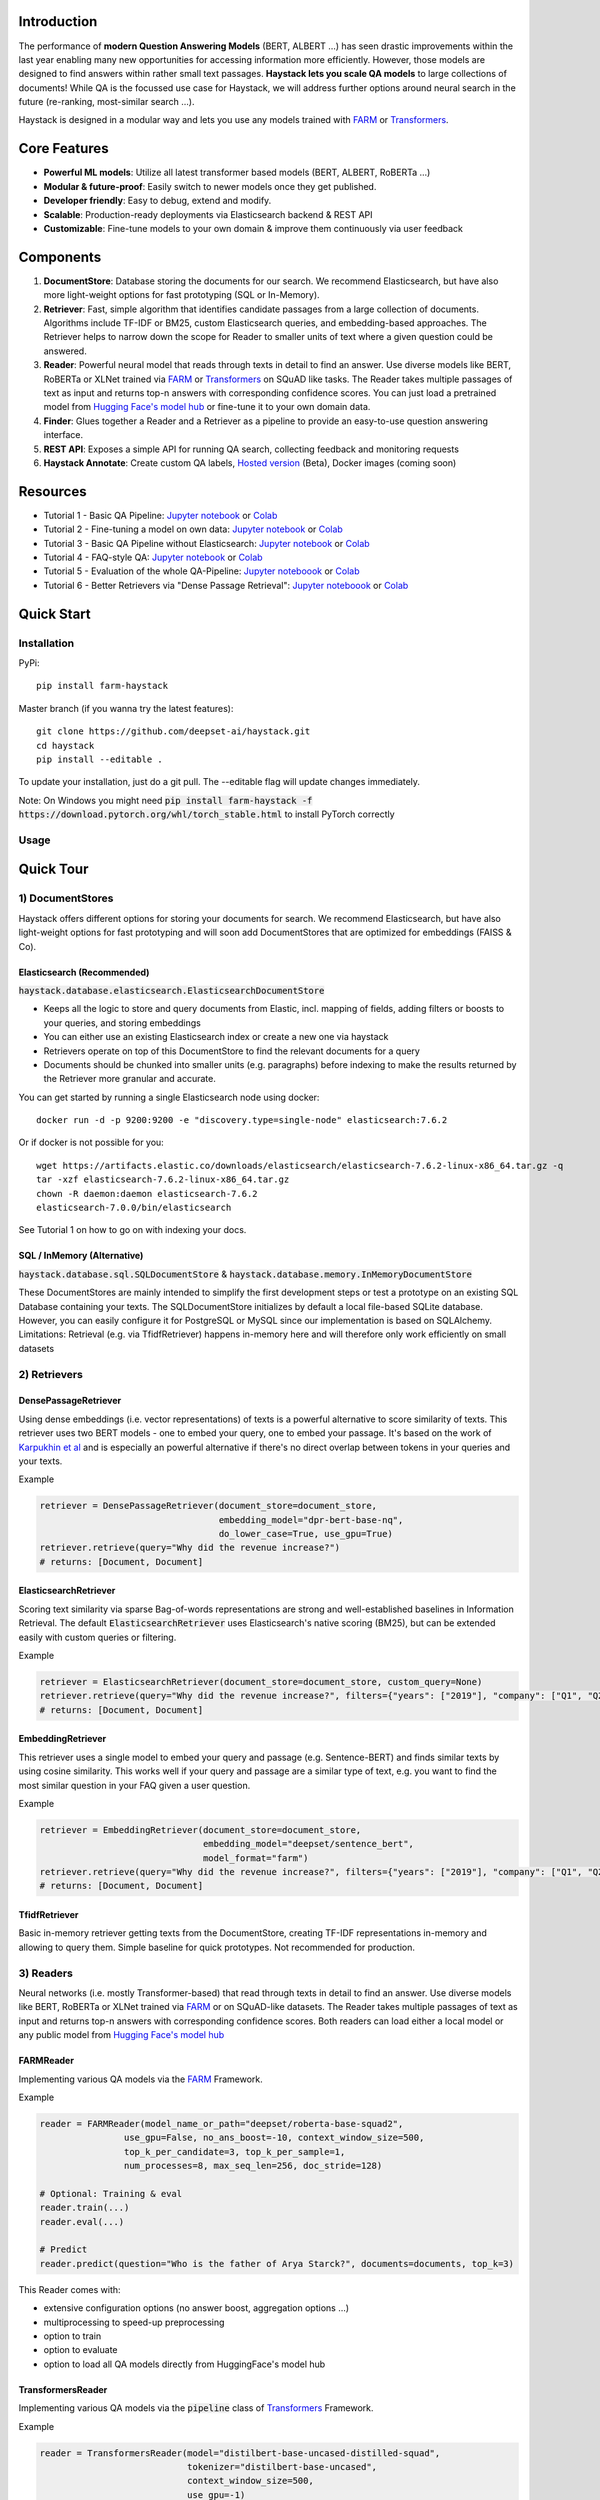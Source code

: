 .. image:: https://github.com/deepset-ai/haystack/blob/master/docs/img/haystack_logo_blue_banner.png?raw=true
    :align: center
    :alt: Haystack Logo

.. image:: https://github.com/deepset-ai/haystack/workflows/Build/badge.svg?branch=master
	:target: https://github.com/deepset-ai/haystack/actions
	:alt: Build

.. image:: https://camo.githubusercontent.com/34b3a249cd6502d0a521ab2f42c8830b7cfd03fa/687474703a2f2f7777772e6d7970792d6c616e672e6f72672f7374617469632f6d7970795f62616467652e737667
	:target: http://mypy-lang.org/
	:alt: Checked with mypy

.. image:: https://img.shields.io/github/release/deepset-ai/haystack
	:target: https://github.com/deepset-ai/haystack/releases
	:alt: Release

.. image:: https://img.shields.io/github/license/deepset-ai/haystack
	:target: https://github.com/deepset-ai/haystack/blob/master/LICENSE
	:alt: License

.. image:: https://img.shields.io/github/last-commit/deepset-ai/haystack
	:target: https://github.com/deepset-ai/haystack/commits/master
	:alt: Last Commit




Introduction
============

The performance of **modern Question Answering Models** (BERT, ALBERT ...) has seen drastic improvements within the last year enabling many new opportunities for accessing information more efficiently. However, those models are designed to find answers within rather small text passages. **Haystack lets you scale QA models** to large collections of documents!
While QA is the focussed use case for Haystack, we will address further options around neural search in the future (re-ranking, most-similar search ...).

Haystack is designed in a modular way and lets you use any models trained with  `FARM <https://github.com/deepset-ai/FARM>`_ or `Transformers <https://github.com/huggingface/transformers>`_.



Core Features
=============
- **Powerful ML models**: Utilize all latest transformer based models (BERT, ALBERT, RoBERTa ...)
- **Modular & future-proof**: Easily switch to newer models once they get published.
- **Developer friendly**: Easy to debug, extend and modify.
- **Scalable**: Production-ready deployments via Elasticsearch backend & REST API
- **Customizable**: Fine-tune models to your own domain & improve them continuously via user feedback


Components
==========

.. image:: https://raw.githubusercontent.com/deepset-ai/haystack/master/docs/img/sketched_concepts_white.png


1. **DocumentStore**: Database storing the documents for our search. We recommend Elasticsearch, but have also more light-weight options for fast prototyping (SQL or In-Memory).

2. **Retriever**:  Fast, simple algorithm that identifies candidate passages from a large collection of documents. Algorithms include TF-IDF or BM25, custom Elasticsearch queries, and embedding-based approaches. The Retriever helps to narrow down the scope for Reader to smaller units of text where a given question could be answered.

3. **Reader**: Powerful neural model that reads through texts in detail to find an answer. Use diverse models like BERT, RoBERTa or XLNet trained via `FARM <https://github.com/deepset-ai/FARM>`_ or `Transformers <https://github.com/huggingface/transformers>`_ on SQuAD like tasks. The Reader takes multiple passages of text as input and returns top-n answers with corresponding confidence scores. You can just load a pretrained model from  `Hugging Face's model hub <https://huggingface.co/models>`_ or fine-tune it to your own domain data.

4. **Finder**: Glues together a Reader and a Retriever as a pipeline to provide an easy-to-use question answering interface.

5. **REST API**: Exposes a simple API for running QA search, collecting feedback and monitoring requests

6. **Haystack Annotate**: Create custom QA labels, `Hosted version <https://annotate.deepset.ai/login>`_  (Beta), Docker images (coming soon)


Resources
=========

- Tutorial 1  - Basic QA Pipeline: `Jupyter notebook  <https://github.com/deepset-ai/haystack/blob/master/tutorials/Tutorial1_Basic_QA_Pipeline.ipynb>`__  or `Colab <https://colab.research.google.com/github/deepset-ai/haystack/blob/master/tutorials/Tutorial1_Basic_QA_Pipeline.ipynb>`_
- Tutorial 2  - Fine-tuning a model on own data: `Jupyter notebook <https://github.com/deepset-ai/haystack/blob/master/tutorials/Tutorial2_Finetune_a_model_on_your_data.ipynb>`__ or `Colab <https://colab.research.google.com/github/deepset-ai/haystack/blob/master/tutorials/Tutorial2_Finetune_a_model_on_your_data.ipynb>`__
- Tutorial 3  - Basic QA Pipeline without Elasticsearch: `Jupyter notebook <https://github.com/deepset-ai/haystack/blob/master/tutorials/Tutorial3_Basic_QA_Pipeline_without_Elasticsearch.ipynb>`__ or `Colab <https://colab.research.google.com/github/deepset-ai/haystack/blob/master/tutorials/Tutorial3_Basic_QA_Pipeline_without_Elasticsearch.ipynb>`__
- Tutorial 4  - FAQ-style QA: `Jupyter notebook <https://github.com/deepset-ai/haystack/blob/master/tutorials/Tutorial4_FAQ_style_QA.ipynb>`__ or `Colab <https://colab.research.google.com/github/deepset-ai/haystack/blob/master/tutorials/Tutorial4_FAQ_style_QA.ipynb>`__
- Tutorial 5  - Evaluation of the whole QA-Pipeline: `Jupyter noteboook <https://github.com/deepset-ai/haystack/blob/master/tutorials/Tutorial5_Evaluation.ipynb>`__ or `Colab <https://colab.research.google.com/github/deepset-ai/haystack/blob/master/tutorials/Tutorial5_Evaluation.ipynb>`__
- Tutorial 6  - Better Retrievers via "Dense Passage Retrieval": `Jupyter noteboook <https://github.com/deepset-ai/haystack/blob/master/tutorials/Tutorial6_Better_Retrieval_via_DPR.ipynb>`__ or `Colab <https://colab.research.google.com/github/deepset-ai/haystack/blob/master/tutorials/Tutorial6_Better_Retrieval_via_DPR.ipynb>`__


Quick Start
===========

Installation
------------

PyPi::

    pip install farm-haystack

Master branch (if you wanna try the latest features)::

    git clone https://github.com/deepset-ai/haystack.git
    cd haystack
    pip install --editable .

To update your installation, just do a git pull. The --editable flag will update changes immediately.

Note: On Windows you might need :code:`pip install farm-haystack -f https://download.pytorch.org/whl/torch_stable.html` to install PyTorch correctly

Usage
-----
.. image:: https://raw.githubusercontent.com/deepset-ai/haystack/master/docs/img/code_snippet_usage.png


Quick Tour
==========


1) DocumentStores
---------------------

Haystack offers different options for storing your documents for search. We recommend Elasticsearch, but have also light-weight options for fast prototyping and will soon add DocumentStores that are optimized for embeddings (FAISS & Co).

Elasticsearch (Recommended)
^^^^^^^^^^^^^^^^^^^^^^^^^^^^
:code:`haystack.database.elasticsearch.ElasticsearchDocumentStore`

* Keeps all the logic to store and query documents from Elastic, incl. mapping of fields, adding filters or boosts to your queries, and storing embeddings
* You can either use an existing Elasticsearch index or create a new one via haystack
* Retrievers operate on top of this DocumentStore to find the relevant documents for a query
* Documents should be chunked into smaller units (e.g. paragraphs) before indexing to make the results returned by the Retriever more granular and accurate.

You can get started by running a single Elasticsearch node using docker::

     docker run -d -p 9200:9200 -e "discovery.type=single-node" elasticsearch:7.6.2

Or if docker is not possible for you::

     wget https://artifacts.elastic.co/downloads/elasticsearch/elasticsearch-7.6.2-linux-x86_64.tar.gz -q
     tar -xzf elasticsearch-7.6.2-linux-x86_64.tar.gz
     chown -R daemon:daemon elasticsearch-7.6.2
     elasticsearch-7.0.0/bin/elasticsearch

See Tutorial 1 on how to go on with indexing your docs.


SQL / InMemory (Alternative)
^^^^^^^^^^^^^^^^^^^^^^^^^^^^
:code:`haystack.database.sql.SQLDocumentStore` & :code:`haystack.database.memory.InMemoryDocumentStore`

These DocumentStores are mainly intended to simplify the first development steps or test a prototype on an existing SQL Database containing your texts. The SQLDocumentStore initializes by default a local file-based SQLite database.
However, you can easily configure it for PostgreSQL or MySQL since our implementation is based on SQLAlchemy.
Limitations: Retrieval (e.g. via TfidfRetriever) happens in-memory here and will therefore only work efficiently on small datasets

2) Retrievers
---------------------

DensePassageRetriever
^^^^^^^^^^^^^^^^^^^^^^
Using dense embeddings (i.e. vector representations) of texts is a powerful alternative to score similarity of texts.
This retriever uses two BERT models - one to embed your query, one to embed your passage. It's based on the work of
`Karpukhin et al <https://arxiv.org/abs/2004.04906>`_ and is especially an powerful alternative if there's no direct overlap between tokens in your queries and your texts.

Example

.. code-block:: python

    retriever = DensePassageRetriever(document_store=document_store,
                                      embedding_model="dpr-bert-base-nq",
                                      do_lower_case=True, use_gpu=True)
    retriever.retrieve(query="Why did the revenue increase?")
    # returns: [Document, Document]

ElasticsearchRetriever
^^^^^^^^^^^^^^^^^^^^^^
Scoring text similarity via sparse Bag-of-words representations are strong and well-established baselines in Information Retrieval.
The default :code:`ElasticsearchRetriever` uses Elasticsearch's native scoring (BM25), but can be extended easily with custom queries or filtering.

Example

.. code-block:: python

    retriever = ElasticsearchRetriever(document_store=document_store, custom_query=None)
    retriever.retrieve(query="Why did the revenue increase?", filters={"years": ["2019"], "company": ["Q1", "Q2"]})
    # returns: [Document, Document]


EmbeddingRetriever
^^^^^^^^^^^^^^^^^^^^^^
This retriever uses a single model to embed your query and passage (e.g. Sentence-BERT) and finds similar texts by using cosine similarity. This works well if your query and passage are a similar type of text, e.g. you want to find the most similar question in your FAQ given a user question.

Example

.. code-block:: python

    retriever = EmbeddingRetriever(document_store=document_store,
                                   embedding_model="deepset/sentence_bert",
                                   model_format="farm")
    retriever.retrieve(query="Why did the revenue increase?", filters={"years": ["2019"], "company": ["Q1", "Q2"]})
    # returns: [Document, Document]

TfidfRetriever
^^^^^^^^^^^^^^^^^^^^^^
Basic in-memory retriever getting texts from the DocumentStore, creating TF-IDF representations in-memory and allowing to query them.
Simple baseline for quick prototypes. Not recommended for production.

3) Readers
---------------------
Neural networks (i.e. mostly Transformer-based) that read through texts in detail to find an answer. Use diverse models like BERT, RoBERTa or XLNet trained via `FARM <https://github.com/deepset-ai/FARM>`_ or on SQuAD-like datasets. The Reader takes multiple passages of text as input and returns top-n answers with corresponding confidence scores.
Both readers can load either a local model or any public model from  `Hugging Face's model hub <https://huggingface.co/models>`_

FARMReader
^^^^^^^^^^
Implementing various QA models via the `FARM <https://github.com/deepset-ai/FARM>`_ Framework.

Example

.. code-block:: python

    reader = FARMReader(model_name_or_path="deepset/roberta-base-squad2",
                    use_gpu=False, no_ans_boost=-10, context_window_size=500,
                    top_k_per_candidate=3, top_k_per_sample=1,
                    num_processes=8, max_seq_len=256, doc_stride=128)

    # Optional: Training & eval
    reader.train(...)
    reader.eval(...)

    # Predict
    reader.predict(question="Who is the father of Arya Starck?", documents=documents, top_k=3)

This Reader comes with:

* extensive configuration options (no answer boost, aggregation options ...)
* multiprocessing to speed-up preprocessing
* option to train
* option to evaluate
* option to load all QA models directly from HuggingFace's model hub

TransformersReader
^^^^^^^^^^^^^^^^^^
Implementing various QA models via the :code:`pipeline` class of `Transformers <https://github.com/huggingface/transformers>`_ Framework.

Example

.. code-block:: python

    reader = TransformersReader(model="distilbert-base-uncased-distilled-squad",
                                tokenizer="distilbert-base-uncased",
                                context_window_size=500,
                                use_gpu=-1)

    reader.predict(question="Who is the father of Arya Starck?", documents=documents, top_k=3)


5. REST API
---------------------
A simple REST API based on `FastAPI <https://fastapi.tiangolo.com/>`_ is provided to:

*  search answers in texts (`extractive QA  <https://github.com/deepset-ai/haystack/blob/master/rest_api/controller/search.py>`_)
*  search answers by comparing user question to existing questions (`FAQ-style QA  <https://github.com/deepset-ai/haystack/blob/master/rest_api/controller/search.py>`_)
*  collect & export user feedback on answers to gain domain-specific training data (`feedback  <https://github.com/deepset-ai/haystack/blob/master/rest_api/controller/feedback.py>`_)
*  allow basic monitoring of requests (currently via APM in Kibana)

To serve the API, adjust the values in :code:`rest_api/config.py` and run::

    gunicorn rest_api.application:app -b 0.0.0.0:8000 -k uvicorn.workers.UvicornWorker -t 300

You will find the Swagger API documentation at http://127.0.0.1:8000/docs


6. Labeling Tool
---------------------
* Use the `hosted version <https://annotate.deepset.ai/login>`_  (Beta) or deploy it yourself via Docker images (coming soon)
* Create labels with different techniques: Come up with questions (+ answers) while reading passages (SQuAD style) or have a set of predefined questions and look for answers in the document (~ Natural Questions).
* Structure your work via organizations, projects, users
* Upload your documents or import labels from an existing SQuAD-style dataset
* Coming soon: more file formats for document upload, metrics for label quality ...

.. image:: https://raw.githubusercontent.com/deepset-ai/haystack/master/docs/img/annotation_tool.png


7. Indexing PDF / Docx files
-----------------------------

Haystack has basic converters to extract text from PDF and Docx files. While it's almost impossible to cover all types, layouts and special cases in PDFs, the implementation covers the most common formats and provides basic cleaning functions to remove header, footers, and tables. Multi-Column text layouts are also supported.
The converters are easily extendable, so that you can customize them for your files if needed.

Example:

.. code-block:: python

    #PDF
    from haystack.indexing.file_converters.pdf import PDFToTextConverter
    converter = PDFToTextConverter(remove_header_footer=True, remove_numeric_tables=True, valid_languages=["de","en"])
    pages = converter.extract_pages(file_path=file)
    # => list of str, one per page
    #DOCX
    from haystack.indexing.file_converters.docx import DocxToTextConverter
    converter = DocxToTextConverter()
    paragraphs = converter.extract_pages(file_path=file)
    #  => list of str, one per paragraph (as docx has no direct notion of pages)

Advanced document convertion is enabled by leveraging mature text extraction library `Apache Tika <https://tika.apache.org/>`_, which is mostly written in Java. Although it's possible to call Tika API from Python, the current :code:`TikaConverter` only supports RESTful call to a Tika server running at localhost. One may either run Tika as a REST service at port 9998 (default), or to start a `docker container for Tika <https://hub.docker.com/r/apache/tika/tags>`_. The latter is recommended, as it's easily scalable, and does not require setting up any Java runtime environment. What's more, future update is also taken care of by docker.
Either way, TikaConverter makes RESTful calls to convert any document format supported by Tika. Example code can be found at :code:`indexing/file_converters/utils.py`'s :code:`tika_convert)_files_to_dicts` function:

:code:`TikaConverter` supports 341 file formats, including

* most common text file formats, e.g. HTML, XML, Microsoft Office OLE2/XML/OOXML, OpenOffice ODF, iWorks, PDF, ePub, RTF, TXT, RSS, CHM...
* text embedded in media files, e.g. WAV, MP3, Vorbis, Flac, PNG, GIF, JPG, BMP, TIF, PSD, WebP, WMF, EMF, MP4, Quicktime, 3GPP, Ogg, FLV...
* mail and database files, e.g. Unitx mailboxes, Outlook PST/MSG/TNEF, SQLite3, Microsoft Access, dBase...
* and many more other formats...
* and all those file formats in archive files, e.g. TAR, ZIP, BZip2, GZip 7Zip, RAR!

Check out complete list of files supported by the most recent `Apache Tika 1.24.1 <https://tika.apache.org/1.24.1/formats.html>`_.
If you feel adventurous, Tika even supports some image OCR with Tesseract, or object recognition for image and video files. (not implemented yet)

:code:`TikaConverter` also makes a document's metadata available, including typical fields like file name,  file dates and a lot more (e.g. Author and keywords for PDF if they're available in the files), which may save you some time in data labeling or other downstream tasks.

.. code-block:: python

    converter = TikaConverter(remove_header_footer=True)
    pages = converter.extract_pages(file_path=path)
    pages, meta = converter.extract_pages(file_path=path, return_meta=True)

Contributing
=============
We are very open to contributions from the community - be it the fix of a small typo or a completely new feature! You don't need to be an Haystack expert for providing meaningful improvements.
To avoid any extra work on either side, please check our `Contributor Guidelines <https://github.com/deepset-ai/haystack/blob/master/CONTRIBUTING.md>`_ first.

Tests will automatically run for every commit you push to your PR. You can also run them locally by executing `pytest <https://docs.pytest.org/en/stable/>`_   in your terminal from the root folder of this repository: 

.. code-block:: bash

    pytest test/
